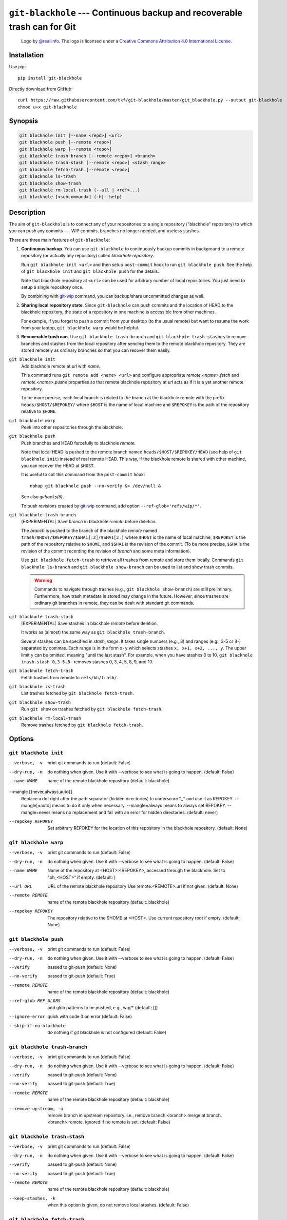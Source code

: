 ===========================================================================
 ``git-blackhole`` --- Continuous backup and recoverable trash can for Git
===========================================================================

|logo|

    Logo by `@reallinfo <https://github.com/reallinfo>`_.  The logo is
    licensed under a `Creative Commons Attribution 4.0 International
    License <https://creativecommons.org/licenses/by/4.0/>`_.

|pypi| |build-status| |coveralls|

Installation
============

Use pip::

  pip install git-blackhole

Directly download from GitHub::

  curl https://raw.githubusercontent.com/tkf/git-blackhole/master/git_blackhole.py --output git-blackhole
  chmod u+x git-blackhole


Synopsis
========

.. code:: shell

  git blackhole init [--name <repo>] <url>
  git blackhole push [--remote <repo>]
  git blackhole warp [--remote <repo>]
  git blackhole trash-branch [--remote <repo>] <branch>
  git blackhole trash-stash [--remote <repo>] <stash_range>
  git blackhole fetch-trash [--remote <repo>]
  git blackhole ls-trash
  git blackhole show-trash
  git blackhole rm-local-trash (--all | <ref>...)
  git blackhole [<subcommand>] (-h|--help)

Description
===========

The aim of ``git-blackhole`` is to connect any of your repositories to
a single repository ("blackhole" repository) to which you can push any
commits --- WIP commits, branches no longer needed, and useless
stashes.

There are three main features of ``git-blackhole``:

1. **Continuous backup**.  You can use ``git-blackhole`` to
   continuously backup commits in background to a remote repository
   (or actually any repository) called *blackhole repository*.

   Run ``git blackhole init <url>`` and then setup ``post-commit``
   hook to run ``git blackhole push``.  See the help of ``git
   blackhole init`` and ``git blackhole push`` for the details.

   Note that blackhole repository at ``<url>`` can be used for
   arbitrary number of local repositories.  You just need to setup a
   single repository once.

   By combining with git-wip_ command, you can backup/share
   uncommitted changes as well.

2. **Sharing local repository state**.  Since ``git-blackhole`` can
   push commits and the location of HEAD to the blackhole repository,
   the state of a repository in one machine is accessible from other
   machines.

   For example, if you forget to push a commit from your desktop (to
   the usual remote) but want to resume the work from your laptop,
   ``git blackhole warp`` would be helpful.

3. **Recoverable trash can**.  Use ``git blackhole trash-branch`` and
   ``git blackhole trash-stashes`` to remove branches and stashes from
   the local repository after sending them to the remote blackhole
   repository.  They are stored remotely as ordinary branches so that
   you can recover them easily.

.. _git-wip: https://github.com/bartman/git-wip

``git blackhole init``
    Add blackhole remote at `url` with `name`.

    This command runs ``git remote add <name> <url>`` and configure
    appropriate `remote.<name>.fetch` and `remote.<name>.pushe`
    properties so that remote blackhole repository at `url` acts
    as if it is a yet another remote repository.

    To be more precise, each local branch is related to the branch at
    the blackhole remote with the prefix ``heads/$HOST/$REPOKEY/``
    where ``$HOST`` is the name of local machine and ``$REPOKEY`` is
    the path of the repository relative to ``$HOME``.




``git blackhole warp``
    Peek into other repositories through the blackhole.



``git blackhole push``
    Push branches and HEAD forcefully to blackhole `remote`.

    Note that local HEAD is pushed to the remote branch named
    ``heads/$HOST/$REPOKEY/HEAD`` (see help of ``git blackhole init``)
    instead of real remote HEAD.  This way, if the blackhole remote is
    shared with other machine, you can recover the HEAD at ``$HOST``.

    It is useful to call this command from the ``post-commit`` hook::

      nohup git blackhole push --no-verify &> /dev/null &

    See also `githooks(5)`.

    To push revisions created by git-wip_ command, add option
    ``--ref-glob='refs/wip/*'``.




``git blackhole trash-branch``
    [EXPERIMENTAL] Save `branch` in blackhole `remote` before deletion.

    The `branch` is pushed to the branch of the blackhole `remote`
    named ``trash/$HOST/$REPOKEY/$SHA1[:2]/$SHA1[2:]`` where ``$HOST``
    is the name of local machine, ``$REPOKEY`` is the path of the
    repository relative to ``$HOME``, and ``$SHA1`` is the revision of
    the commit.  (To be more precise, ``$SHA`` is the revision of the
    commit recording the revision of `branch` and some meta
    information).

    Use ``git blackhole fetch-trash`` to retrieve all trashes from
    remote and store them locally.  Commands ``git blackhole
    ls-branch`` and ``git blackhole show-branch`` can be used to list
    and show trash commits.

    .. WARNING:: Commands to navigate through trashes (e.g., ``git
       blackhole show-branch``) are still preliminary.  Furthermore,
       how trash metadata is stored may change in the future.
       However, since trashes are ordinary git branches in remote,
       they can be dealt with standard git commands.




``git blackhole trash-stash``
    [EXPERIMENTAL] Save stashes in blackhole `remote` before deletion.

    It works as (almost) the same way as ``git blackhole trash-branch``.

    Several stashes can be specified in `stash_range`.  It takes
    single numbers (e.g., 3) and ranges (e.g., 3-5 or 8-) separated by
    commas.  Each range is in the form ``x-y`` which selects stashes
    ``x, x+1, x+2, ..., y``.  The upper limit ``y`` can be omitted,
    meaning "until the last stash".  For example, when you have
    stashes 0 to 10, ``git blackhole trash-stash 0,3-5,8-`` removes
    stashes 0, 3, 4, 5, 8, 9, and 10.




``git blackhole fetch-trash``
    Fetch trashes from remote to ``refs/bh/trash/``.



``git blackhole ls-trash``
    List trashes fetched by ``git blackhole fetch-trash``.



``git blackhole show-trash``
    Run ``git show`` on trashes fetched by ``git blackhole fetch-trash``.



``git blackhole rm-local-trash``
    Remove trashes fetched by ``git blackhole fetch-trash``.



Options
=======

``git blackhole init``
------------------------------------------------------------------

--verbose, -v         print git commands to run (default: False)

--dry-run, -n         do nothing when given. Use it with --verbose to see
                      what is going to happen. (default: False)

--name NAME           name of the remote blackhole repository (default:
                      blackhole)

--mangle [{never,always,auto}]
                      Replace a dot right after the path separator (hidden
                      directories) to underscore "_" and use it as REPOKEY.
                      --mangle[=auto] means to do it only when necessary.
                      --mangle=always means to always set REPOKEY.
                      --mangle=never means no replacement and fail with an
                      error for hidden directories. (default: never)

--repokey REPOKEY     Set arbitrary REPOKEY for the location of this
                      repository in the blackhole repository. (default:
                      None)


``git blackhole warp``
------------------------------------------------------------------

--verbose, -v      print git commands to run (default: False)

--dry-run, -n      do nothing when given. Use it with --verbose to see what
                   is going to happen. (default: False)

--name NAME        Name of the repository at <HOST>:<REPOKEY>, accessed
                   through the blackhole. Set to "bh_<HOST>" if empty.
                   (default: )

--url URL          URL of the remote blackhole repository Use
                   remote.<REMOTE>.url if not given. (default: None)

--remote REMOTE    name of the remote blackhole repository (default:
                   blackhole)

--repokey REPOKEY  The repository relative to the $HOME at <HOST>. Use
                   current repository root if empty. (default: None)


``git blackhole push``
------------------------------------------------------------------

--verbose, -v         print git commands to run (default: False)

--dry-run, -n         do nothing when given. Use it with --verbose to see
                      what is going to happen. (default: False)

--verify              passed to git-push (default: None)

--no-verify           passed to git-push (default: True)

--remote REMOTE       name of the remote blackhole repository (default:
                      blackhole)

--ref-glob REF_GLOBS  add glob patterns to be pushed, e.g., wip/* (default:
                      [])

--ignore-error        quick with code 0 on error (default: False)

--skip-if-no-blackhole
                      do nothing if git blackhole is not configured
                      (default: False)


``git blackhole trash-branch``
------------------------------------------------------------------

--verbose, -v         print git commands to run (default: False)

--dry-run, -n         do nothing when given. Use it with --verbose to see
                      what is going to happen. (default: False)

--verify              passed to git-push (default: None)

--no-verify           passed to git-push (default: True)

--remote REMOTE       name of the remote blackhole repository (default:
                      blackhole)

--remove-upstream, -u
                      remove branch in upstream repository. i.e., remove
                      branch.<branch>.merge at branch.<branch>.remote.
                      ignored if no remote is set. (default: False)


``git blackhole trash-stash``
------------------------------------------------------------------

--verbose, -v       print git commands to run (default: False)

--dry-run, -n       do nothing when given. Use it with --verbose to see what
                    is going to happen. (default: False)

--verify            passed to git-push (default: None)

--no-verify         passed to git-push (default: True)

--remote REMOTE     name of the remote blackhole repository (default:
                    blackhole)

--keep-stashes, -k  when this option is given, do not remove local stashes.
                    (default: False)


``git blackhole fetch-trash``
------------------------------------------------------------------

--verbose, -v    print git commands to run (default: False)

--dry-run, -n    do nothing when given. Use it with --verbose to see what is
                 going to happen. (default: False)

--remote REMOTE  name of the remote blackhole repository (default:
                 blackhole)


``git blackhole ls-trash``
------------------------------------------------------------------

--verbose, -v  print git commands to run (default: False)

--dry-run, -n  do nothing when given. Use it with --verbose to see what is
               going to happen. (default: False)


``git blackhole show-trash``
------------------------------------------------------------------

--verbose, -v  print git commands to run (default: False)

--dry-run, -n  do nothing when given. Use it with --verbose to see what is
               going to happen. (default: False)


``git blackhole rm-local-trash``
------------------------------------------------------------------

--verbose, -v  print git commands to run (default: False)

--dry-run, -n  do nothing when given. Use it with --verbose to see what is
               going to happen. (default: False)

--all, -a      remove all local copy of trashes (default: False)


.. |logo|
   image:: logo/horizontal.png
   :align: middle
   :target: logo/
   :alt: Logo by @reallinfo https://github.com/reallinfo. This work is licensed under a Creative Commons Attribution 4.0 International License. (https://creativecommons.org/licenses/by/4.0/)

.. |pypi|
   image:: https://badge.fury.io/py/git-blackhole.svg
   :target: https://badge.fury.io/py/git-blackhole
   :alt: Python Package Index

.. |build-status|
   image:: https://travis-ci.org/tkf/git-blackhole.svg?branch=master
   :target: https://travis-ci.org/tkf/git-blackhole
   :alt: Build Status

.. |coveralls|
   image:: https://coveralls.io/repos/github/tkf/git-blackhole/badge.svg?branch=master
   :target: https://coveralls.io/github/tkf/git-blackhole?branch=master
   :alt: Test Coverage
